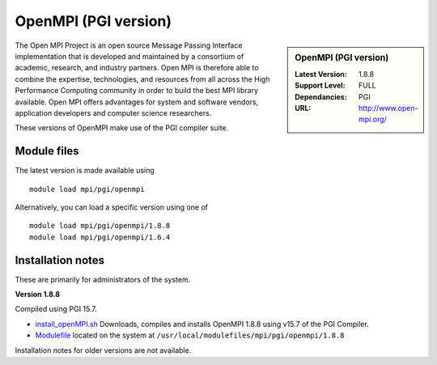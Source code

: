 OpenMPI (PGI version)
=====================

.. sidebar:: OpenMPI (PGI version)

   :Latest Version: 1.8.8
   :Support Level: FULL
   :Dependancies: PGI
   :URL: http://www.open-mpi.org/

The Open MPI Project is an open source Message Passing Interface implementation that is developed and maintained by a consortium of academic, research, and industry partners. Open MPI is therefore able to combine the expertise, technologies, and resources from all across the High Performance Computing community in order to build the best MPI library available. Open MPI offers advantages for system and software vendors, application developers and computer science researchers.

These versions of OpenMPI make use of the PGI compiler suite.

Module files
------------
The latest version is made available using ::

   module load mpi/pgi/openmpi

Alternatively, you can load a specific version using one of ::

   module load mpi/pgi/openmpi/1.8.8
   module load mpi/pgi/openmpi/1.6.4

Installation notes
------------------
These are primarily for administrators of the system.

**Version 1.8.8**

Compiled using PGI 15.7.

* `install_openMPI.sh  <https://github.com/rcgsheffield/sheffield_hpc/blob/master/software/install_scripts/mpi/pgi/openmpi/install_pgi_openMPI_1.8.8.sh>`_ Downloads, compiles and installs OpenMPI 1.8.8 using v15.7 of the PGI Compiler.
* `Modulefile <https://github.com/rcgsheffield/sheffield_hpc/blob/master/software/modulefiles/mpi/pgi/openmpi/1.8.8>`_ located on the system at ``/usr/local/modulefiles/mpi/pgi/openmpi/1.8.8``

Installation notes for older versions are not available.
